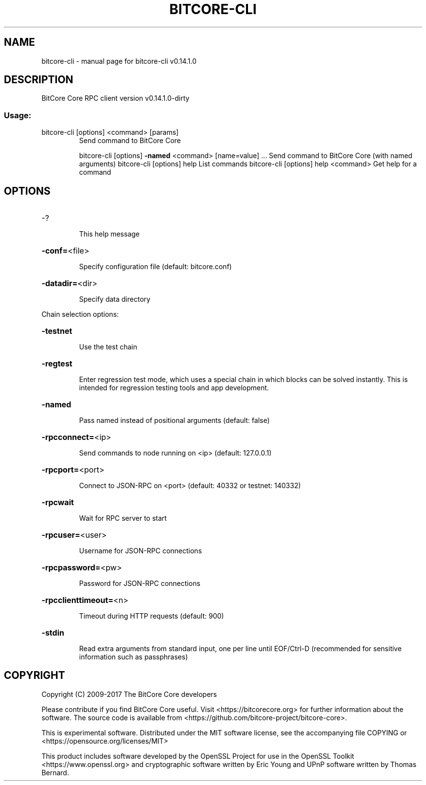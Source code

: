 .\" DO NOT MODIFY THIS FILE!  It was generated by help2man 1.47.3.
.TH BITCORE-CLI "1" "February 2017" "bitcore-cli v0.14.1.0" "User Commands"
.SH NAME
bitcore-cli \- manual page for bitcore-cli v0.14.1.0
.SH DESCRIPTION
BitCore Core RPC client version v0.14.1.0\-dirty
.SS "Usage:"
.TP
bitcore\-cli [options] <command> [params]
Send command to BitCore Core
.IP
bitcore\-cli [options] \fB\-named\fR <command> [name=value] ... Send command to BitCore Core (with named arguments)
bitcore\-cli [options] help                List commands
bitcore\-cli [options] help <command>      Get help for a command
.SH OPTIONS
.HP
\-?
.IP
This help message
.HP
\fB\-conf=\fR<file>
.IP
Specify configuration file (default: bitcore.conf)
.HP
\fB\-datadir=\fR<dir>
.IP
Specify data directory
.PP
Chain selection options:
.HP
\fB\-testnet\fR
.IP
Use the test chain
.HP
\fB\-regtest\fR
.IP
Enter regression test mode, which uses a special chain in which blocks
can be solved instantly. This is intended for regression testing
tools and app development.
.HP
\fB\-named\fR
.IP
Pass named instead of positional arguments (default: false)
.HP
\fB\-rpcconnect=\fR<ip>
.IP
Send commands to node running on <ip> (default: 127.0.0.1)
.HP
\fB\-rpcport=\fR<port>
.IP
Connect to JSON\-RPC on <port> (default: 40332 or testnet: 140332)
.HP
\fB\-rpcwait\fR
.IP
Wait for RPC server to start
.HP
\fB\-rpcuser=\fR<user>
.IP
Username for JSON\-RPC connections
.HP
\fB\-rpcpassword=\fR<pw>
.IP
Password for JSON\-RPC connections
.HP
\fB\-rpcclienttimeout=\fR<n>
.IP
Timeout during HTTP requests (default: 900)
.HP
\fB\-stdin\fR
.IP
Read extra arguments from standard input, one per line until EOF/Ctrl\-D
(recommended for sensitive information such as passphrases)
.SH COPYRIGHT
Copyright (C) 2009-2017 The BitCore Core developers

Please contribute if you find BitCore Core useful. Visit
<https://bitcorecore.org> for further information about the software.
The source code is available from <https://github.com/bitcore-project/bitcore-core>.

This is experimental software.
Distributed under the MIT software license, see the accompanying file COPYING
or <https://opensource.org/licenses/MIT>

This product includes software developed by the OpenSSL Project for use in the
OpenSSL Toolkit <https://www.openssl.org> and cryptographic software written by
Eric Young and UPnP software written by Thomas Bernard.
